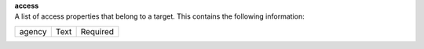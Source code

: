 | **access**
| A list of access properties that belong to a target. This contains the following information:

============ ======= ========
agency       Text    Required
============ ======= ========